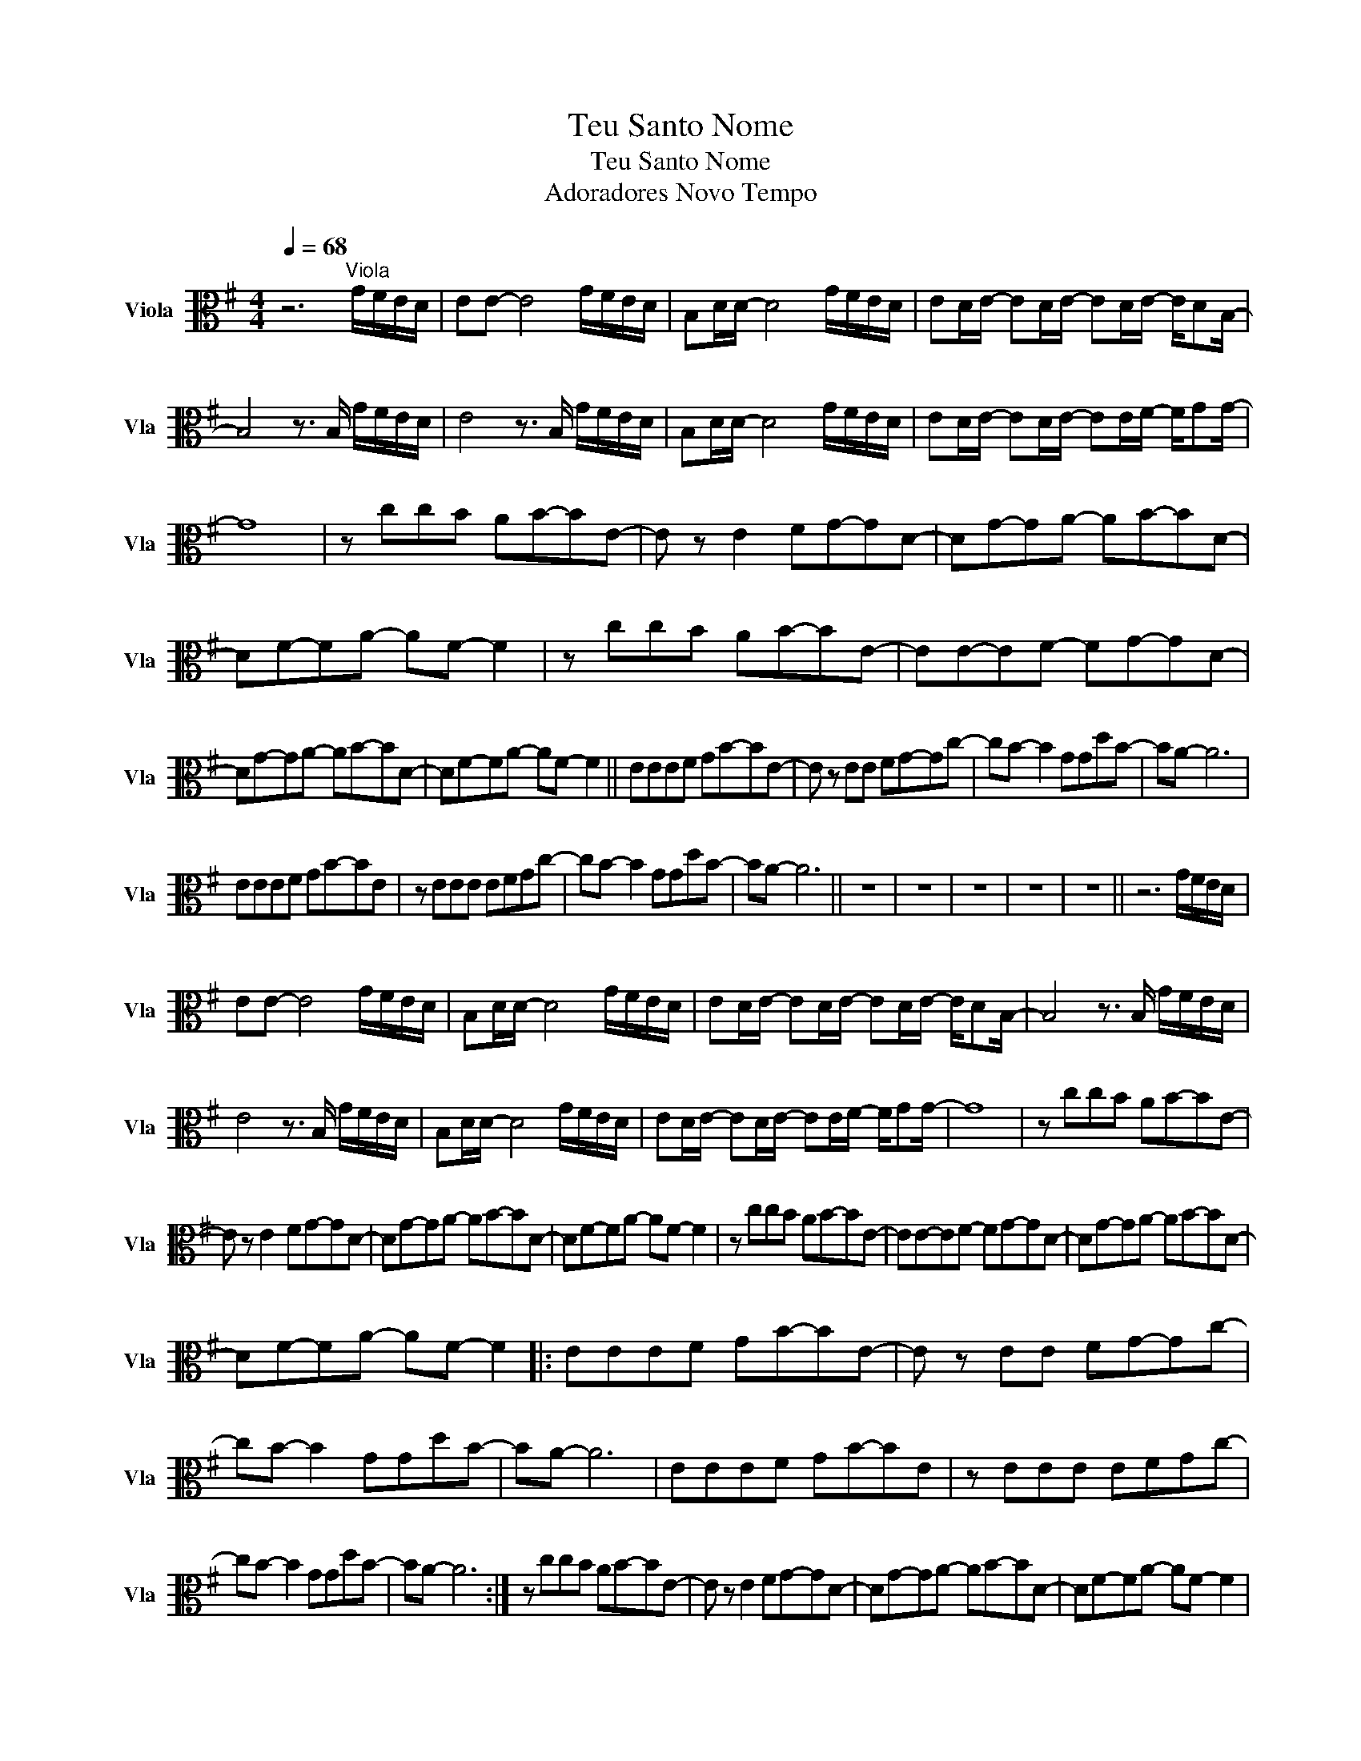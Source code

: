 X:1
T:Teu Santo Nome
T:Teu Santo Nome
T:Adoradores Novo Tempo
L:1/8
Q:1/4=68
M:4/4
K:G
V:1 alto nm="Viola" snm="Vla"
V:1
 z6"^Viola" G/F/E/D/ | EE- E4 G/F/E/D/ | B,D/D/- D4 G/F/E/D/ | ED/E/- ED/E/- ED/E/- E/DB,/- | %4
 B,4 z3/2 B,/ G/F/E/D/ | E4 z3/2 B,/ G/F/E/D/ | B,D/D/- D4 G/F/E/D/ | ED/E/- ED/E/- EE/F/- F/GG/- | %8
 G8 | z ccB AB-BE- | E z E2 FG-GD- | DG-GA- AB-BD- | DF-FA- AF- F2 | z ccB AB-BE- | EE-EF- FG-GD- | %15
 DG-GA- AB-BD- | DF-FA- AF- F2 || EEEF GB-BE- | E z EE FG-Gc- | cB- B2 GGdB- | BA- A6 | %21
 EEEF GB-BE | z EEE EFGc- | cB- B2 GGdB- | BA- A6 || z8 | z8 | z8 | z8 | z8 || z6 G/F/E/D/ | %31
 EE- E4 G/F/E/D/ | B,D/D/- D4 G/F/E/D/ | ED/E/- ED/E/- ED/E/- E/DB,/- | B,4 z3/2 B,/ G/F/E/D/ | %35
 E4 z3/2 B,/ G/F/E/D/ | B,D/D/- D4 G/F/E/D/ | ED/E/- ED/E/- EE/F/- F/GG/- | G8 | z ccB AB-BE- | %40
 E z E2 FG-GD- | DG-GA- AB-BD- | DF-FA- AF- F2 | z ccB AB-BE- | EE-EF- FG-GD- | DG-GA- AB-BD- | %46
 DF-FA- AF- F2 |: EEEF GB-BE- | E z EE FG-Gc- | cB- B2 GGdB- | BA- A6 | EEEF GB-BE | z EEE EFGc- | %53
 cB- B2 GGdB- | BA- A6 :| z ccB AB-BE- | E z E2 FG-GD- | DG-GA- AB-BD- | DF-FA- AF- F2 | %59
 z ccB AB-BE- | EE-EF- FG-GD- | DG-GA- AB-BD- | DF-FA- AF- F2- | F8 || EEEF GB-BE- | %65
 E z EE FG-Gc- | cB- B2 GGdB- | BA- A6 | EEEF GB-BE | z EEE EFGc- | cB- B2 GGdB- | BA- A6 |] %72

